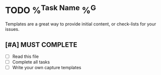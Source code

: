 * TODO %^{Task Name} %^G
:PROPERTIES:
:CATEGORY: %^{CATEGORY}
:END:
Templates are a great way to provide initial content, or check-lists for your issues.

** [#A] MUST COMPLETE
- [ ] Read this file
- [ ] Complete all tasks
- [ ] Write your own capture templates
